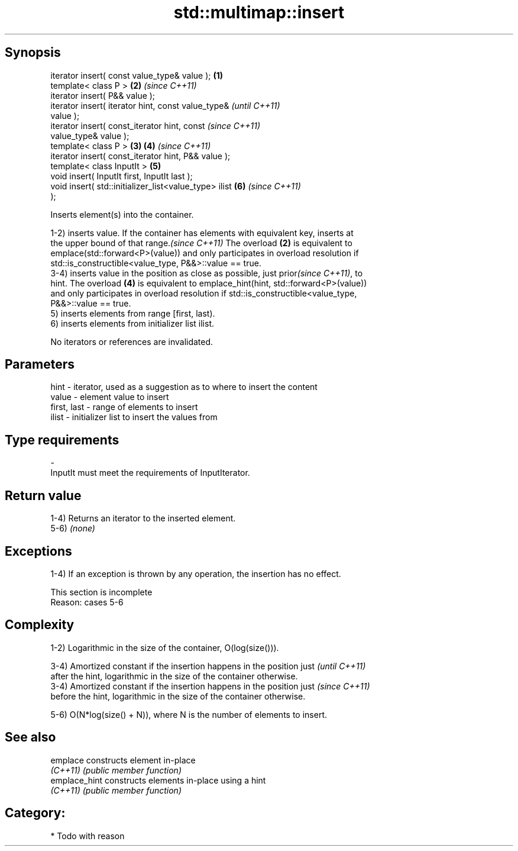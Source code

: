 .TH std::multimap::insert 3 "Jun 28 2014" "2.0 | http://cppreference.com" "C++ Standard Libary"
.SH Synopsis
   iterator insert( const value_type& value );          \fB(1)\fP
   template< class P >                                  \fB(2)\fP \fI(since C++11)\fP
   iterator insert( P&& value );
   iterator insert( iterator hint, const value_type&                      \fI(until C++11)\fP
   value );
   iterator insert( const_iterator hint, const                            \fI(since C++11)\fP
   value_type& value );
   template< class P >                                  \fB(3)\fP \fB(4)\fP           \fI(since C++11)\fP
   iterator insert( const_iterator hint, P&& value );
   template< class InputIt >                                \fB(5)\fP
   void insert( InputIt first, InputIt last );
   void insert( std::initializer_list<value_type> ilist     \fB(6)\fP           \fI(since C++11)\fP
   );

   Inserts element(s) into the container.

   1-2) inserts value. If the container has elements with equivalent key, inserts at
   the upper bound of that range.\fI(since C++11)\fP The overload \fB(2)\fP is equivalent to
   emplace(std::forward<P>(value)) and only participates in overload resolution if
   std::is_constructible<value_type, P&&>::value == true.
   3-4) inserts value in the position as close as possible, just prior\fI(since C++11)\fP, to
   hint. The overload \fB(4)\fP is equivalent to emplace_hint(hint, std::forward<P>(value))
   and only participates in overload resolution if std::is_constructible<value_type,
   P&&>::value == true.
   5) inserts elements from range [first, last).
   6) inserts elements from initializer list ilist.

   No iterators or references are invalidated.

.SH Parameters

   hint        - iterator, used as a suggestion as to where to insert the content
   value       - element value to insert
   first, last - range of elements to insert
   ilist       - initializer list to insert the values from
.SH Type requirements
   -
   InputIt must meet the requirements of InputIterator.

.SH Return value

   1-4) Returns an iterator to the inserted element.
   5-6) \fI(none)\fP

.SH Exceptions

   1-4) If an exception is thrown by any operation, the insertion has no effect.

    This section is incomplete
    Reason: cases 5-6

.SH Complexity

   1-2) Logarithmic in the size of the container, O(log(size())).

   3-4) Amortized constant if the insertion happens in the position just  \fI(until C++11)\fP
   after the hint, logarithmic in the size of the container otherwise.
   3-4) Amortized constant if the insertion happens in the position just  \fI(since C++11)\fP
   before the hint, logarithmic in the size of the container otherwise.

   5-6) O(N*log(size() + N)), where N is the number of elements to insert.

.SH See also

   emplace      constructs element in-place
   \fI(C++11)\fP      \fI(public member function)\fP 
   emplace_hint constructs elements in-place using a hint
   \fI(C++11)\fP      \fI(public member function)\fP 

.SH Category:

     * Todo with reason
